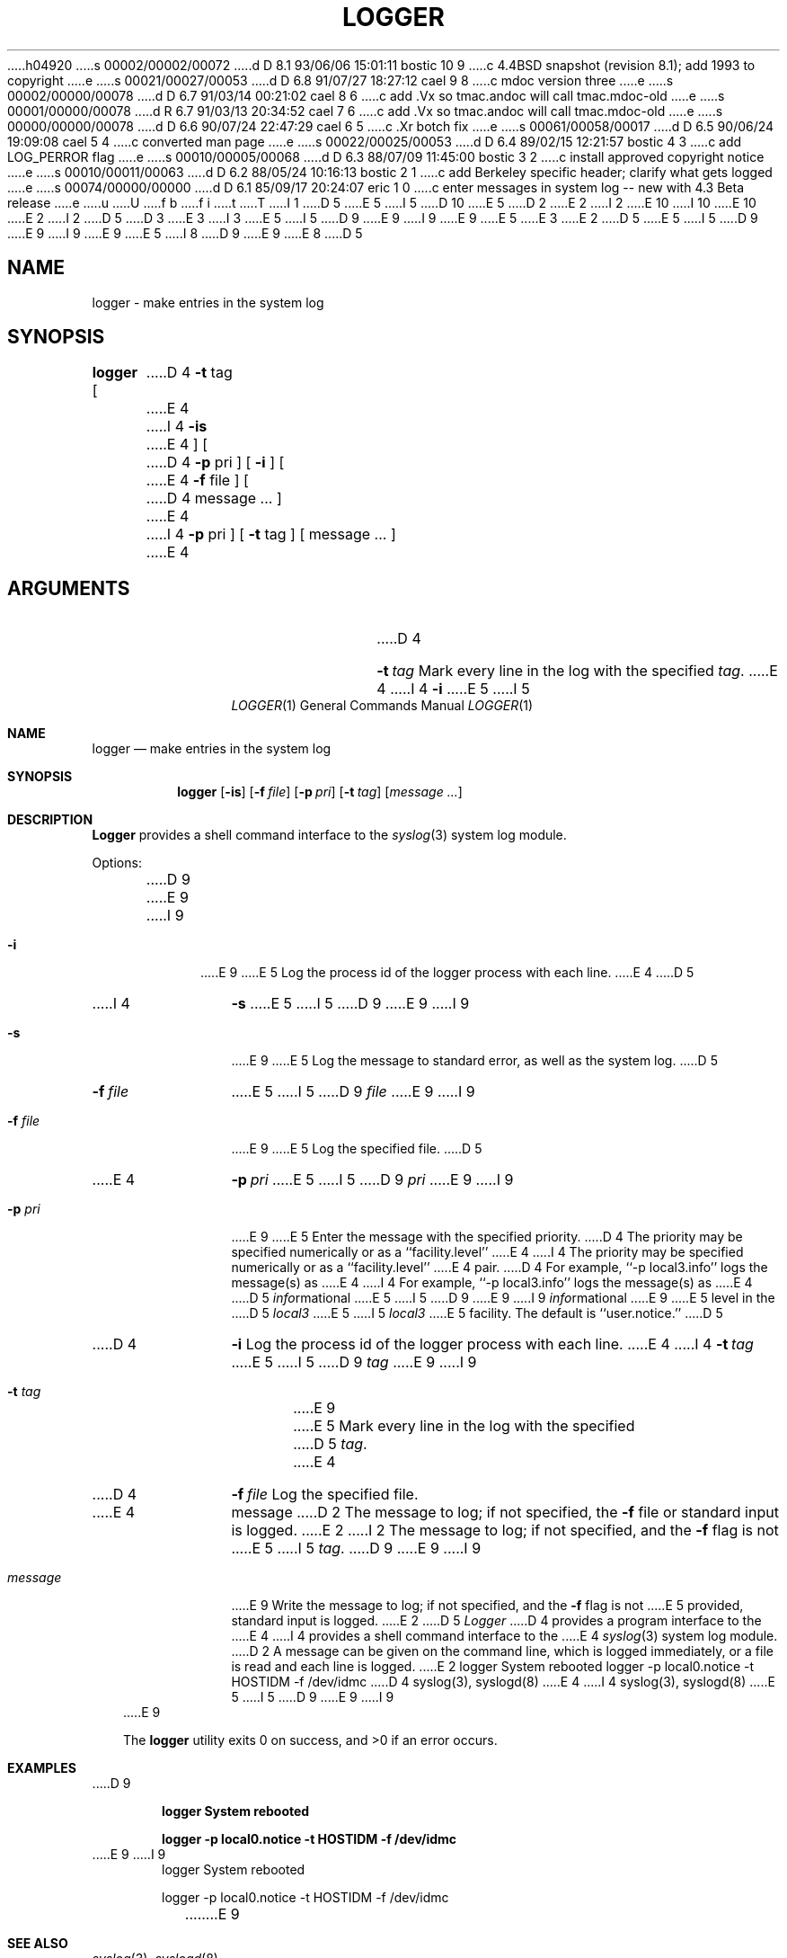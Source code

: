 h04920
s 00002/00002/00072
d D 8.1 93/06/06 15:01:11 bostic 10 9
c 4.4BSD snapshot (revision 8.1); add 1993 to copyright
e
s 00021/00027/00053
d D 6.8 91/07/27 18:27:12 cael 9 8
c mdoc version three
e
s 00002/00000/00078
d D 6.7 91/03/14 00:21:02 cael 8 6
c add .Vx so tmac.andoc will call tmac.mdoc-old
e
s 00001/00000/00078
d R 6.7 91/03/13 20:34:52 cael 7 6
c add .Vx so tmac.andoc will call tmac.mdoc-old
e
s 00000/00000/00078
d D 6.6 90/07/24 22:47:29 cael 6 5
c .Xr botch fix
e
s 00061/00058/00017
d D 6.5 90/06/24 19:09:08 cael 5 4
c converted man page
e
s 00022/00025/00053
d D 6.4 89/02/15 12:21:57 bostic 4 3
c add LOG_PERROR flag
e
s 00010/00005/00068
d D 6.3 88/07/09 11:45:00 bostic 3 2
c install approved copyright notice
e
s 00010/00011/00063
d D 6.2 88/05/24 10:16:13 bostic 2 1
c add Berkeley specific header; clarify what gets logged
e
s 00074/00000/00000
d D 6.1 85/09/17 20:24:07 eric 1 0
c enter messages in system log -- new with 4.3 Beta release
e
u
U
f b 
f i 
t
T
I 1
D 5
.\" Copyright (c) 1983 Regents of the University of California.
E 5
I 5
D 10
.\" Copyright (c) 1983, 1990 The Regents of the University of California.
E 5
D 2
.\" All rights reserved.  The Berkeley software License Agreement
.\" specifies the terms and conditions for redistribution.
E 2
I 2
.\" All rights reserved.
E 10
I 10
.\" Copyright (c) 1983, 1990, 1993
.\"	The Regents of the University of California.  All rights reserved.
E 10
E 2
.\"
I 2
D 5
.\" Redistribution and use in source and binary forms are permitted
D 3
.\" provided that this notice is preserved and that due credit is given
.\" to the University of California at Berkeley. The name of the University
.\" may not be used to endorse or promote products derived from this
.\" software without specific prior written permission. This software
.\" is provided ``as is'' without express or implied warranty.
E 3
I 3
.\" provided that the above copyright notice and this paragraph are
.\" duplicated in all such forms and that any documentation,
.\" advertising materials, and other materials related to such
.\" distribution and use acknowledge that the software was developed
.\" by the University of California, Berkeley.  The name of the
.\" University may not be used to endorse or promote products derived
.\" from this software without specific prior written permission.
.\" THIS SOFTWARE IS PROVIDED ``AS IS'' AND WITHOUT ANY EXPRESS OR
.\" IMPLIED WARRANTIES, INCLUDING, WITHOUT LIMITATION, THE IMPLIED
.\" WARRANTIES OF MERCHANTIBILITY AND FITNESS FOR A PARTICULAR PURPOSE.
E 5
I 5
D 9
.\" %sccs.include.redist.man%
E 9
I 9
.\" %sccs.include.redist.roff%
E 9
E 5
E 3
.\"
E 2
D 5
.\"	%W% (Berkeley) %G%
E 5
I 5
D 9
.\"     %W% (Berkeley) %G%
E 9
I 9
.\"	%W% (Berkeley) %G%
E 9
E 5
.\"
I 8
D 9
.Vx
.Vx
E 9
E 8
D 5
.TH LOGGER 1 "%Q%"
.UC 6
.SH NAME
logger \- make entries in the system log
.SH SYNOPSIS
.B logger
[
D 4
.B \-t
tag
E 4
I 4
.B \-is
E 4
] [
D 4
.B \-p
pri
] [
.B \-i
] [
E 4
.B \-f
file
] [
D 4
message ...
]
E 4
I 4
.B \-p
pri
] [
.B \-t
tag ] [ message ... ]
E 4
.SH ARGUMENTS
.TP 12n
D 4
.BI \-t \ tag
Mark every line in the log with the specified
.IR tag .
E 4
I 4
.B \-i
E 5
I 5
.Dd %Q%
.Dt LOGGER 1
.Os BSD 4.3
.Sh NAME
.Nm logger
.Nd make entries in the system log
.Sh SYNOPSIS
.Nm logger
.Op Fl is
.Op Fl f Ar file
.Op Fl p Ar pri
.Op Fl t Ar tag
.Op Ar message ...
.Sh DESCRIPTION
.Nm Logger
provides a shell command interface to the
.Xr syslog  3
system log module.
.Pp
Options:
.Pp
D 9
.Tw Fl
.Tp Fl i
E 9
I 9
.Bl -tag -width "message"
.It Fl i
E 9
E 5
Log the process id of the logger process
with each line.
E 4
D 5
.TP
I 4
.B \-s
E 5
I 5
D 9
.Tp Fl s
E 9
I 9
.It Fl s
E 9
E 5
Log the message to standard error, as well as the system log.
D 5
.TP
.BI \-f \ file
E 5
I 5
D 9
.Tc Fl f
.Ws
.Ar file
.Cx
E 9
I 9
.It Fl f Ar file 
E 9
E 5
Log the specified file.
D 5
.TP
E 4
.BI \-p \ pri
E 5
I 5
D 9
.Tc Fl p
.Ws
.Ar pri
.Cx
E 9
I 9
.It Fl p Ar pri 
E 9
E 5
Enter the message with the specified priority.
D 4
The priority may be specified numerically
or as a ``facility.level''
E 4
I 4
The priority may be specified numerically or as a ``facility.level''
E 4
pair.
D 4
For example, ``\-p local3.info''
logs the message(s) as
E 4
I 4
For example, ``\-p local3.info'' logs the message(s) as
E 4
D 5
.IR info rmational
E 5
I 5
D 9
.Sf Ar info rmational
E 9
I 9
.Ar info Ns rmational
E 9
E 5
level in the
D 5
.I local3
E 5
I 5
.Ar local3
E 5
facility.
The default is ``user.notice.''
D 5
.TP
D 4
.B \-i
Log the process id of the logger process
with each line.
E 4
I 4
.BI \-t \ tag
E 5
I 5
D 9
.Tc Fl t
.Ws
.Ar tag
.Cx
E 9
I 9
.It Fl t Ar tag 
E 9
E 5
Mark every line in the log with the specified
D 5
.IR tag .
E 4
.TP
D 4
.BI \-f \ file
Log the specified file.
.TP
E 4
message
D 2
The message to log;
if not specified,
the
.B \-f
file or standard input is logged.
E 2
I 2
The message to log; if not specified, and the \fB-f\fP flag is not
E 5
I 5
.Ar tag  .
D 9
.Tp Ar message
E 9
I 9
.It Ar message
E 9
Write the message to log; if not specified, and the
.Fl f
flag is not
E 5
provided, standard input is logged.
E 2
D 5
.SH DESCRIPTION
.I Logger
D 4
provides a program interface to the
E 4
I 4
provides a shell command interface to the
E 4
.IR syslog (3)
system log module.
D 2
.PP
A message can be given on the command line,
which is logged immediately,
or a file is read and each line is logged.
E 2
.SH EXAMPLES
logger System rebooted
.PP
logger \-p local0.notice \-t HOSTIDM \-f /dev/idmc
.SH SEE ALSO
D 4
syslog(3),
syslogd(8)
E 4
I 4
syslog(3), syslogd(8)
E 5
I 5
D 9
.Tp
E 9
I 9
.El
E 9
.Pp
The
.Nm logger
utility exits 0 on success, and >0 if an error occurs.
.Sh EXAMPLES
D 9
.Pp
.Dl logger System rebooted
.Pp
.Dl logger \-p local0.notice \-t HOSTIDM \-f /dev/idmc
E 9
I 9
.Bd -literal -offset indent -compact
logger System rebooted

logger \-p local0.notice \-t HOSTIDM \-f /dev/idmc
.Ed
E 9
.Sh SEE ALSO
.Xr syslog 3 ,
.Xr syslogd 8
.Sh STANDARDS
D 9
The logger function is expected to be POSIX 1003.2 compatible.
E 9
I 9
The
.Nm logger
command is expected to be
.St -p1003.2
compatible.
E 9
E 5
E 4
E 1
